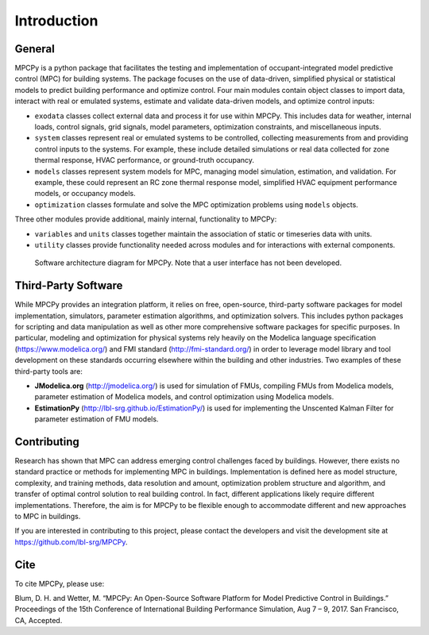 Introduction
============

General
-------

MPCPy is a python package that facilitates the testing and implementation of occupant-integrated model predictive control (MPC) for building systems.  The package focuses on the use of data-driven, simplified physical or statistical models to predict building performance and optimize control.  Four main modules contain object classes to import data, interact with real or emulated systems, estimate and validate data-driven models, and optimize control inputs:

- ``exodata`` classes collect external data and process it for use within MPCPy.  This includes data for weather, internal loads, control signals, grid signals, model parameters, optimization constraints, and miscellaneous inputs.
- ``system`` classes represent real or emulated systems to be controlled, collecting measurements from and providing control inputs to the systems.  For example, these include detailed simulations or real data collected for zone thermal response, HVAC performance, or ground-truth occupancy.
- ``models`` classes represent system models for MPC, managing model simulation, estimation, and validation.  For example, these could represent an RC zone thermal response model, simplified HVAC equipment performance models, or occupancy models.
- ``optimization`` classes formulate and solve the MPC optimization problems using ``models`` objects.

Three other modules provide additional, mainly internal, functionality to MPCPy:

- ``variables`` and ``units`` classes together maintain the association of static or timeseries data with units.
- ``utility`` classes provide functionality needed across modules and for interactions with external components.

.. figure:: images/SoftwareArchitecture.png
    :scale: 60 %
    
    Software architecture diagram for MPCPy.  Note that a user interface has not been developed.


Third-Party Software
--------------------
While MPCPy provides an integration platform, it relies on free, open-source, third-party software packages for model implementation, simulators, parameter estimation algorithms, and optimization solvers.  This includes python packages for scripting and data manipulation as well as other more comprehensive software packages for specific purposes.  In particular, modeling and optimization for physical systems rely heavily on the Modelica language specification (https://www.modelica.org/) and FMI standard (http://fmi-standard.org/) in order to leverage model library and tool development on these standards occurring elsewhere within the building and other industries.  Two examples of these third-party tools are:

- **JModelica.org** (http://jmodelica.org/) is used for simulation of FMUs, compiling FMUs from Modelica models, parameter estimation of Modelica models, and control optimization using Modelica models.
- **EstimationPy** (http://lbl-srg.github.io/EstimationPy/) is used for implementing the Unscented Kalman Filter for parameter estimation of FMU models.

Contributing
------------
Research has shown that MPC can address emerging control challenges faced by buildings.  However, there exists no standard practice or methods for implementing MPC in buildings.  Implementation is defined here as model structure, complexity, and training methods, data resolution and amount, optimization problem structure and algorithm, and transfer of optimal control solution to real building control.  In fact, different applications likely require different implementations.  Therefore, the aim is for MPCPy to be flexible enough to accommodate different and new approaches to MPC in buildings.  

If you are interested in contributing to this project, please contact the developers and visit the development site at https://github.com/lbl-srg/MPCPy.

Cite
----
To cite MPCPy, please use:

Blum, D. H. and Wetter, M. “MPCPy: An Open-Source Software Platform for Model Predictive Control in Buildings.” Proceedings of the 15th Conference of International Building Performance Simulation, Aug 7 – 9, 2017. San Francisco, CA, Accepted.

